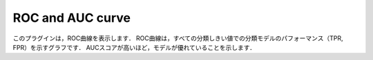 ROC and AUC curve
~~~~~~~~~~~~~~~~~~~~~~~~~~

このプラグインは，ROC曲線を表示します．
ROC曲線は，すべての分類しきい値での分類モデルのパフォーマンス（TPR, FPR）を示すグラフです．
AUCスコアが高いほど，モデルが優れていることを示します．

.. list-table::
   :widths: 30 70
   :class: longtable

   * - input
    - データセットCSVファイルを指定します. ROC曲線およびAUCをプロットするための入力として使用されます．出力結果は"評価"タブに表示されます. デフォルトは `output_result.csv` が指定されます．

   * - target_variable
     - inputで指定したCSVファイルから，ターゲットラベルとして使用する列名を指定します．

   * - output_variable
     - inputで指定したCSVファイルから，モデル出力として使用する列名を指定します．

   * - width
     - 描画する散布図の横幅をインチ単位で指定します

   * - height
     - 描画する散布図の縦幅をインチ単位で指定します
